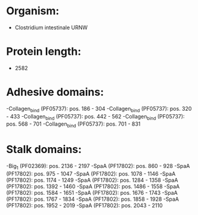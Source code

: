 * Organism:
- Clostridium intestinale URNW
* Protein length:
- 2582
* Adhesive domains:
-Collagen_bind (PF05737): pos. 186 - 304
-Collagen_bind (PF05737): pos. 320 - 433
-Collagen_bind (PF05737): pos. 442 - 562
-Collagen_bind (PF05737): pos. 568 - 701
-Collagen_bind (PF05737): pos. 701 - 831
* Stalk domains:
-Big_1 (PF02369): pos. 2136 - 2197
-SpaA (PF17802): pos. 860 - 928
-SpaA (PF17802): pos. 975 - 1047
-SpaA (PF17802): pos. 1078 - 1146
-SpaA (PF17802): pos. 1174 - 1249
-SpaA (PF17802): pos. 1284 - 1358
-SpaA (PF17802): pos. 1392 - 1460
-SpaA (PF17802): pos. 1486 - 1558
-SpaA (PF17802): pos. 1584 - 1651
-SpaA (PF17802): pos. 1676 - 1743
-SpaA (PF17802): pos. 1767 - 1834
-SpaA (PF17802): pos. 1858 - 1928
-SpaA (PF17802): pos. 1952 - 2019
-SpaA (PF17802): pos. 2043 - 2110

